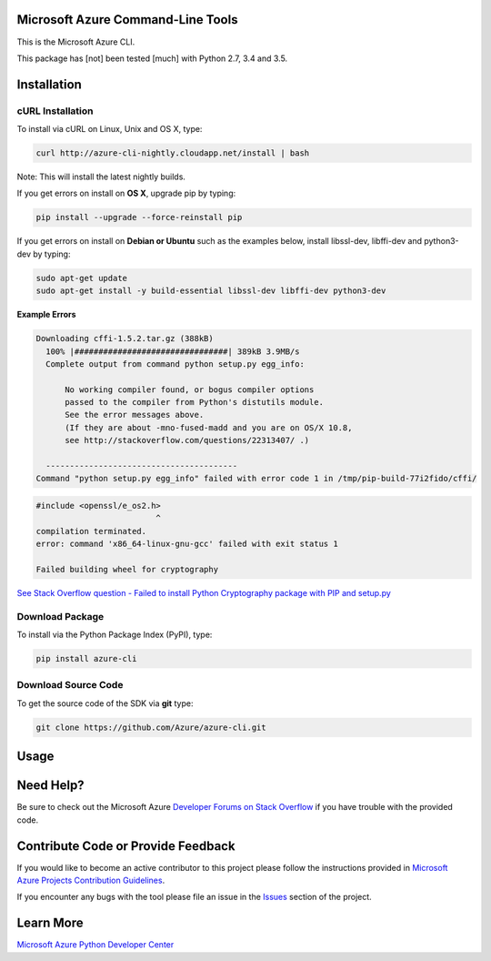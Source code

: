 Microsoft Azure Command-Line Tools
==================================

This is the Microsoft Azure CLI.

This package has [not] been tested [much] with Python 2.7, 3.4 and 3.5.


Installation
============

cURL Installation
-----------------

To install via cURL on Linux, Unix and OS X, type:

.. code:: shell

    curl http://azure-cli-nightly.cloudapp.net/install | bash

Note: This will install the latest nightly builds.

If you get errors on install on **OS X**, upgrade pip by typing:

.. code:: shell

    pip install --upgrade --force-reinstall pip


If you get errors on install on **Debian or Ubuntu** such as the examples below,
install libssl-dev, libffi-dev and python3-dev by typing:

.. code:: shell

    sudo apt-get update
    sudo apt-get install -y build-essential libssl-dev libffi-dev python3-dev


**Example Errors**

.. code:: shell

    Downloading cffi-1.5.2.tar.gz (388kB)
      100% |################################| 389kB 3.9MB/s
      Complete output from command python setup.py egg_info:
    
          No working compiler found, or bogus compiler options
          passed to the compiler from Python's distutils module.
          See the error messages above.
          (If they are about -mno-fused-madd and you are on OS/X 10.8,
          see http://stackoverflow.com/questions/22313407/ .)
    
      ----------------------------------------
    Command "python setup.py egg_info" failed with error code 1 in /tmp/pip-build-77i2fido/cffi/

.. code:: shell

    #include <openssl/e_os2.h>
                             ^
    compilation terminated.
    error: command 'x86_64-linux-gnu-gcc' failed with exit status 1
    
    Failed building wheel for cryptography

`See Stack Overflow question - Failed to install Python Cryptography package with PIP and setup.py <http://stackoverflow.com/questions/22073516/failed-to-install-python-cryptography-package-with-pip-and-setup-py>`__


Download Package
----------------

To install via the Python Package Index (PyPI), type:

.. code:: shell

    pip install azure-cli


Download Source Code
--------------------

To get the source code of the SDK via **git** type:

.. code:: shell

    git clone https://github.com/Azure/azure-cli.git


Usage
=====



Need Help?
==========

Be sure to check out the Microsoft Azure `Developer Forums on Stack
Overflow <http://go.microsoft.com/fwlink/?LinkId=234489>`__ if you have
trouble with the provided code.


Contribute Code or Provide Feedback
===================================

If you would like to become an active contributor to this project please
follow the instructions provided in `Microsoft Azure Projects
Contribution
Guidelines <http://azure.github.io/guidelines.html>`__.

If you encounter any bugs with the tool please file an issue in the
`Issues <https://github.com/Azure/azure-cli/issues>`__
section of the project.


Learn More
==========

`Microsoft Azure Python Developer
Center <http://azure.microsoft.com/en-us/develop/python/>`__
